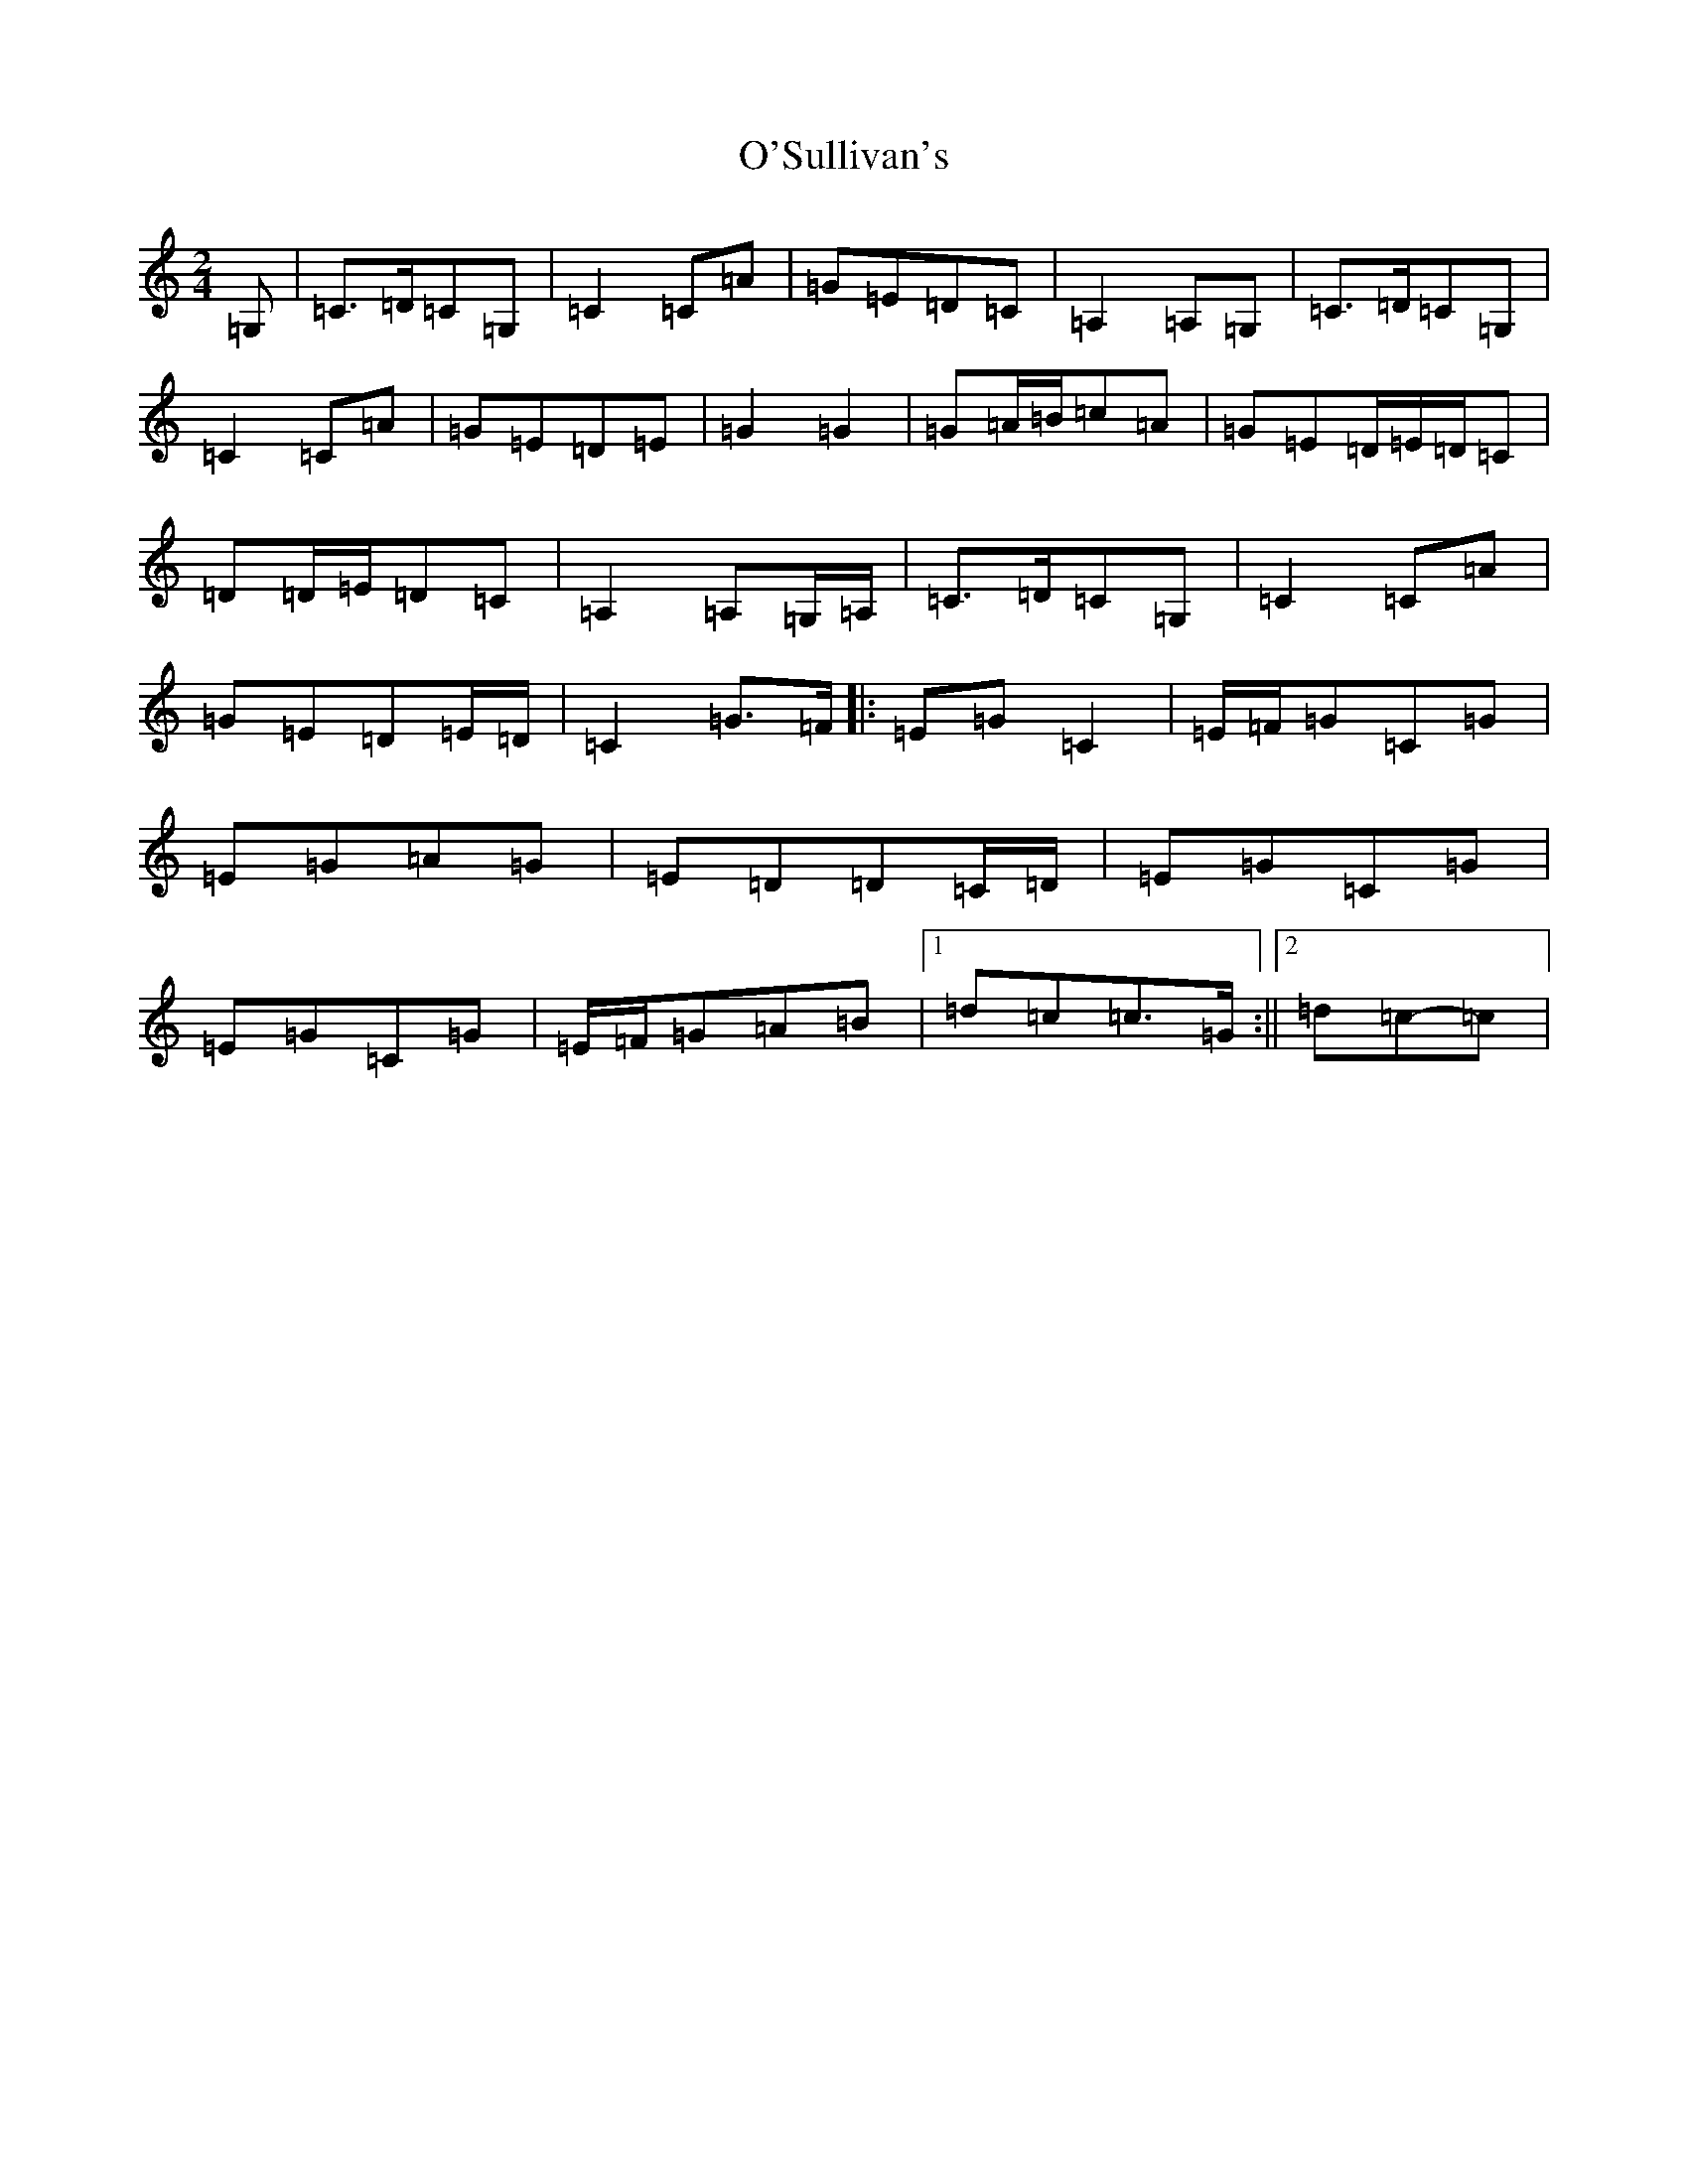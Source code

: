 X: 15802
T: O'Sullivan's
S: https://thesession.org/tunes/9174#setting19937
Z: G Major
R: polka
M: 2/4
L: 1/8
K: C Major
=G,|=C>=D=C=G,|=C2=C=A|=G=E=D=C|=A,2=A,=G,|=C>=D=C=G,|=C2=C=A|=G=E=D=E|=G2=G2|=G=A/2=B/2=c=A|=G=E=D/2=E/2=D/2=C|=D=D/2=E/2=D=C|=A,2=A,=G,/2=A,/2|=C>=D=C=G,|=C2=C=A|=G=E=D=E/2=D/2|=C2=G>=F|:=E=G=C2|=E/2=F/2=G=C=G|=E=G=A=G|=E=D=D=C/2=D/2|=E=G=C=G|=E=G=C=G|=E/2=F/2=G=A=B|1=d=c=c>=G:||2=d=c-=c|